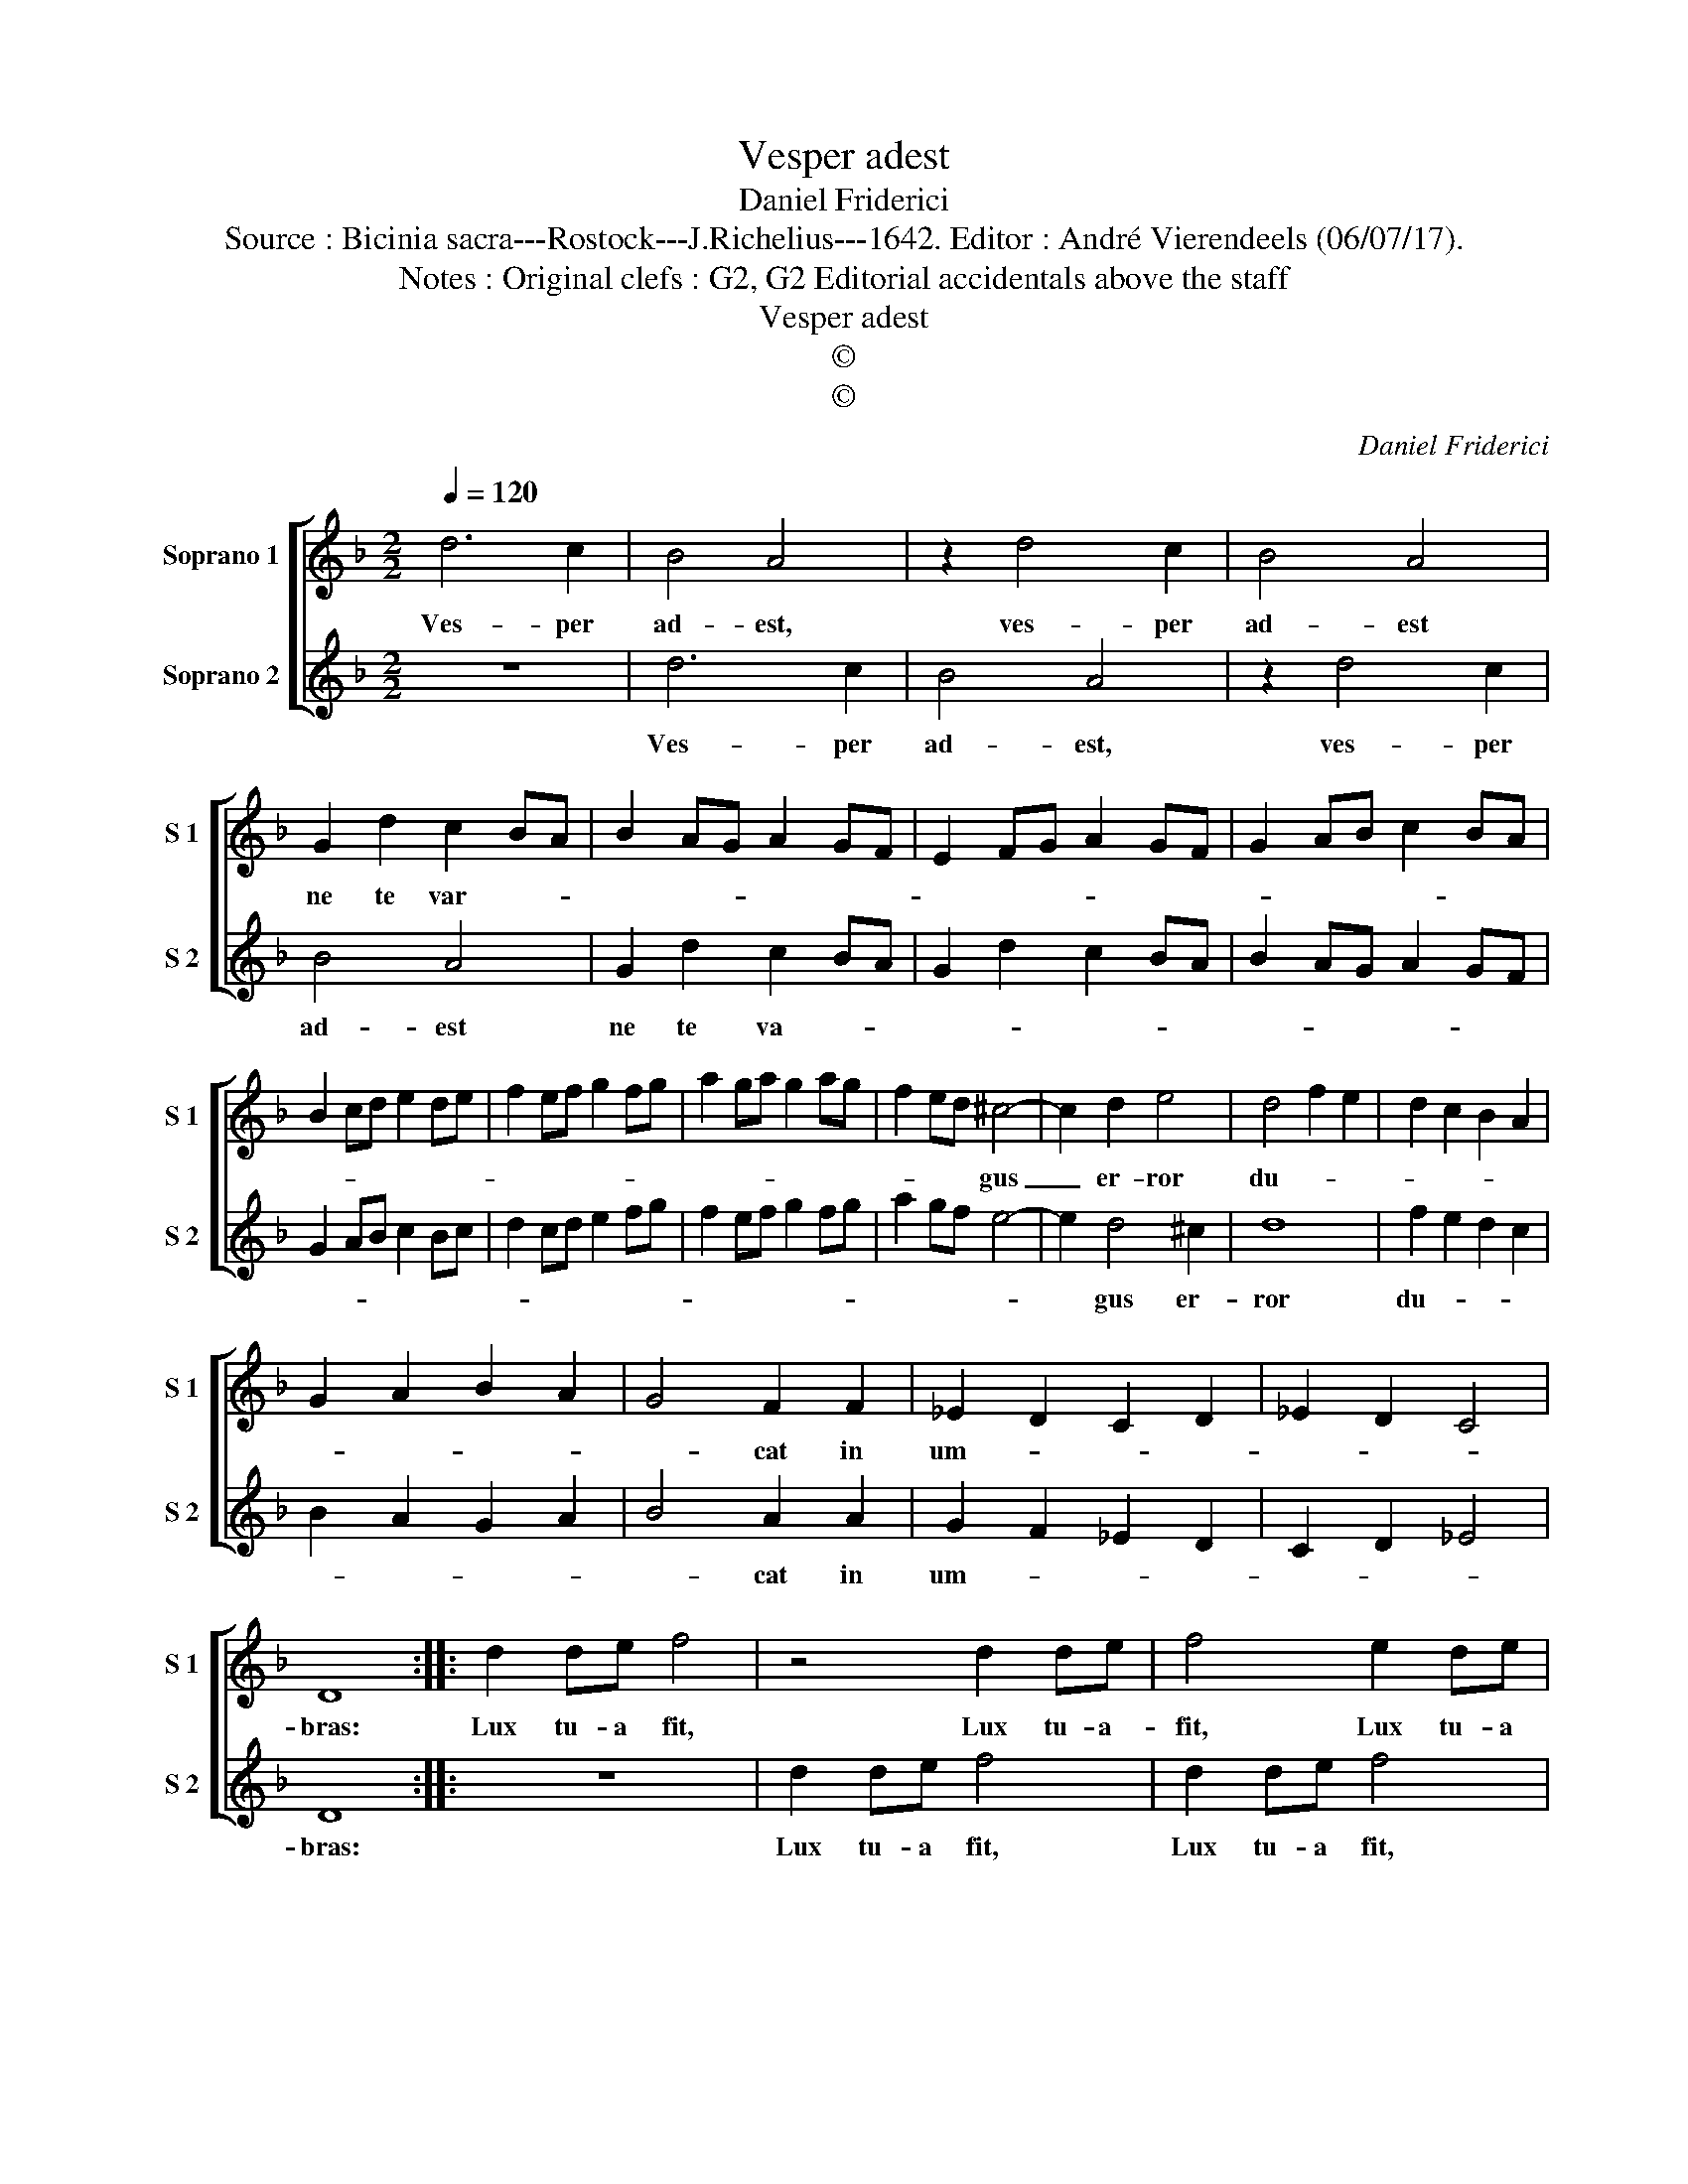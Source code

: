 X:1
T:Vesper adest
T:Daniel Friderici
T:Source : Bicinia sacra---Rostock---J.Richelius---1642. Editor : André Vierendeels (06/07/17).
T:Notes : Original clefs : G2, G2 Editorial accidentals above the staff
T:Vesper adest
T:©
T:©
C:Daniel Friderici
Z:©
%%score [ 1 2 ]
L:1/8
Q:1/4=120
M:2/2
K:F
V:1 treble nm="Soprano 1" snm="S 1"
V:2 treble nm="Soprano 2" snm="S 2"
V:1
 d6 c2 | B4 A4 | z2 d4 c2 | B4 A4 | G2 d2 c2 BA | B2 AG A2 GF | E2 FG A2 GF | G2 AB c2 BA | %8
w: Ves- per|ad- est,|ves- per|ad- est|ne te var- * *||||
 B2 cd e2 de | f2 ef g2 fg | a2 ga g2 ag | f2 ed ^c4- | c2 d2 e4 | d4 f2 e2 | d2 c2 B2 A2 | %15
w: |||* * * gus|_ er- ror|du- * *||
 G2 A2 B2 A2 | G4 F2 F2 | _E2 D2 C2 D2 | _E2 D2 C4 | D8 :: d2 de f4 | z4 d2 de | f4 e2 de | %23
w: |* cat in|um- * * *||bras:|Lux tu- a fit,|Lux tu- a-|fit, Lux tu- a|
 f4 d2 de | f2 d3 c c2- | cB B3 A/G/ A2 | B4 d2 dd | c2 B2 A4 | G8 | c2 cc d2 B2 | A4 G4 | %31
w: fit, Lux tu- a-|fit Chri- * *||||stus,|cae- te- ra noc- tis|e- runt,|
 c2 cc d2 B2 | A4 G2 d2- | d2 B2 A4 | G8 :| %35
w: cae- te- ra noc- tis|e- runt, noc-|* tis e-|runt.|
V:2
 z8 | d6 c2 | B4 A4 | z2 d4 c2 | B4 A4 | G2 d2 c2 BA | G2 d2 c2 BA | B2 AG A2 GF | G2 AB c2 Bc | %9
w: |Ves- per|ad- est,|ves- per|ad- est|ne te va- * *||||
 d2 cd e2 fg | f2 ef g2 fg | a2 gf e4- | e2 d4 ^c2 | d8 | f2 e2 d2 c2 | B2 A2 G2 A2 | B4 A2 A2 | %17
w: |||* gus er-|ror|du- * * *||* cat in|
 G2 F2 _E2 D2 | C2 D2 _E4 | D8 :: z8 | d2 de f4 | d2 de f4 | d2 de f4 | z2 f3 e e2- | %25
w: um- * * *||bras:||Lux tu- a fit,|Lux tu- a fit,|Lux tu- a fit,|Chri- * *|
 ed d3 c/B/ c2 | B8 | z8 | d2 dd c2 B2 | A4 G4 | c2 cc d2 B2 | A4 G4 | c2 cc d2 B2 | %33
w: |stus,||cae- te- ra noc- tis|e- runt,|cae- te- ra noc- tis|e- runt,|cae- te- ra noc- tis|
 AG G3 ^F/E/ F2 | G8 :| %35
w: e- * * * * *|runt.|

